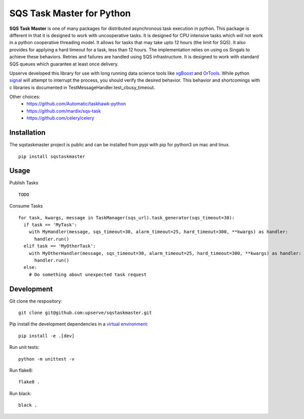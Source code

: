 SQS Task Master for Python
==================================

.. image:: https://travis-ci.org/Automatic/taskhawk-python.svg?branch=master
    :target: https://travis-ci.org/upserve/sqstaskmaster

.. image:: https://img.shields.io/pypi/v/sqstaskmaster.svg?style=flat-square
    :target: https://pypi.python.org/pypi/sqstaskmaster

.. image:: https://img.shields.io/pypi/pyversions/sqstaskmaster.svg?style=flat-square
    :target: https://pypi.python.org/pypi/sqstaskmaster

.. image:: https://img.shields.io/pypi/implementation/sqstaskmaster.svg?style=flat-square
    :target: https://pypi.python.org/pypi/sqstaskmaster

.. image:: https://img.shields.io/badge/code%20style-black-000000.svg
    :target: https://github.com/upserve/sqstaskmaster


**SQS Task Master** is one of many packages for distributed asynchronous task execution in python.
This package is different in that it is designed to work with uncooperative tasks.
It is designed for CPU intensive tasks which will not work in a python cooperative threading model.
It allows for tasks that may take upto 12 hours (the limit for SQS).
It also provides for applying a hard timeout for a task, less than 12 hours.
The implementation relies on using os Singals to achieve these behaviors.
Retries and failures are handled using SQS infrastructure.
It is designed to work with standard SQS queues which guarantee at least once delivery.

Upserve developed this library for use with long running data science tools like
`xgBoost <https://github.com/dmlc/xgboost/tree/master/python-package>`_ and
`OrTools <https://github.com/google/or-tools>`_.
While python `signal <https://docs.python.org/3/library/signal.html#execution-of-python-signal-handlers>`_
will attempt to interrupt the process, you should verify the desired behavior.
This behavior and shortcomings with c libraries is documented in TestMessageHandler.test_cbusy_timeout.


Other choices:
 - https://github.com/Automatic/taskhawk-python
 - https://github.com/mardix/sqs-task
 - https://github.com/celery/celery

Installation
************

The sqstaskmaster project is public and can be installed from pypi with pip for python3 on mac and linux.

::

  pip install sqstaskmaster

Usage
*****

Publish Tasks
::

  TODO


Consume Tasks
::

  for task, kwargs, message in TaskManager(sqs_url).task_generator(sqs_timeout=30):
    if task == 'MyTask':
      with MyHandler(message, sqs_timeout=30, alarm_timeout=25, hard_timeout=300, **kwargs) as handler:
        handler.run()
    elif task == 'MyOtherTask':
      with MyOtherHandler(message, sqs_timeout=30, alarm_timeout=25, hard_timeout=300, **kwargs) as handler:
        handler.run()
    else:
      # Do something about unexpected task request


Development
***********

Git clone the respository:
::

  git clone git@github.com:upserve/sqstaskmaster.git

Pip install the development dependencies in a `virtual environment <https://virtualenvwrapper.readthedocs.io/en/latest/>`_:
::

  pip install -e .[dev]

Run unit tests:
::

  python -m unittest -v

Run flake8:
::

  flake8 .

Run black:
::

  black .